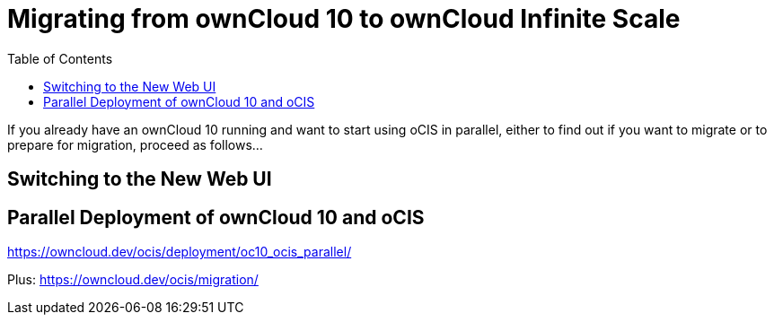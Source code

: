 = Migrating from ownCloud 10 to ownCloud Infinite Scale
:toc: right
:toclevels: 1

If you already have an ownCloud 10 running and want to start using oCIS in parallel, either to find out if you want to migrate or to prepare for migration, proceed as follows...

== Switching to the New Web UI

== Parallel Deployment of ownCloud 10 and oCIS

https://owncloud.dev/ocis/deployment/oc10_ocis_parallel/

Plus: https://owncloud.dev/ocis/migration/


